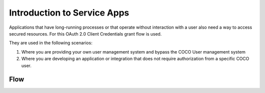 .. _introduction_to_service_apps:

Introduction to Service Apps
============================
Applications that have long-running processes or that operate without interaction with a user also need a way to access secured resources.
For this OAuth 2.0 Client Credentials grant flow is used.

They are used in the following scenarios:

1. Where you are providing your own user management system and bypass the COCO User management system
2. Where you are developing an application or integration that does not require authorization from a specific COCO user.

Flow
++++
.. image:: ../../../_static/serviceAppFlow.png

.. sectionauthor:: Narendra
